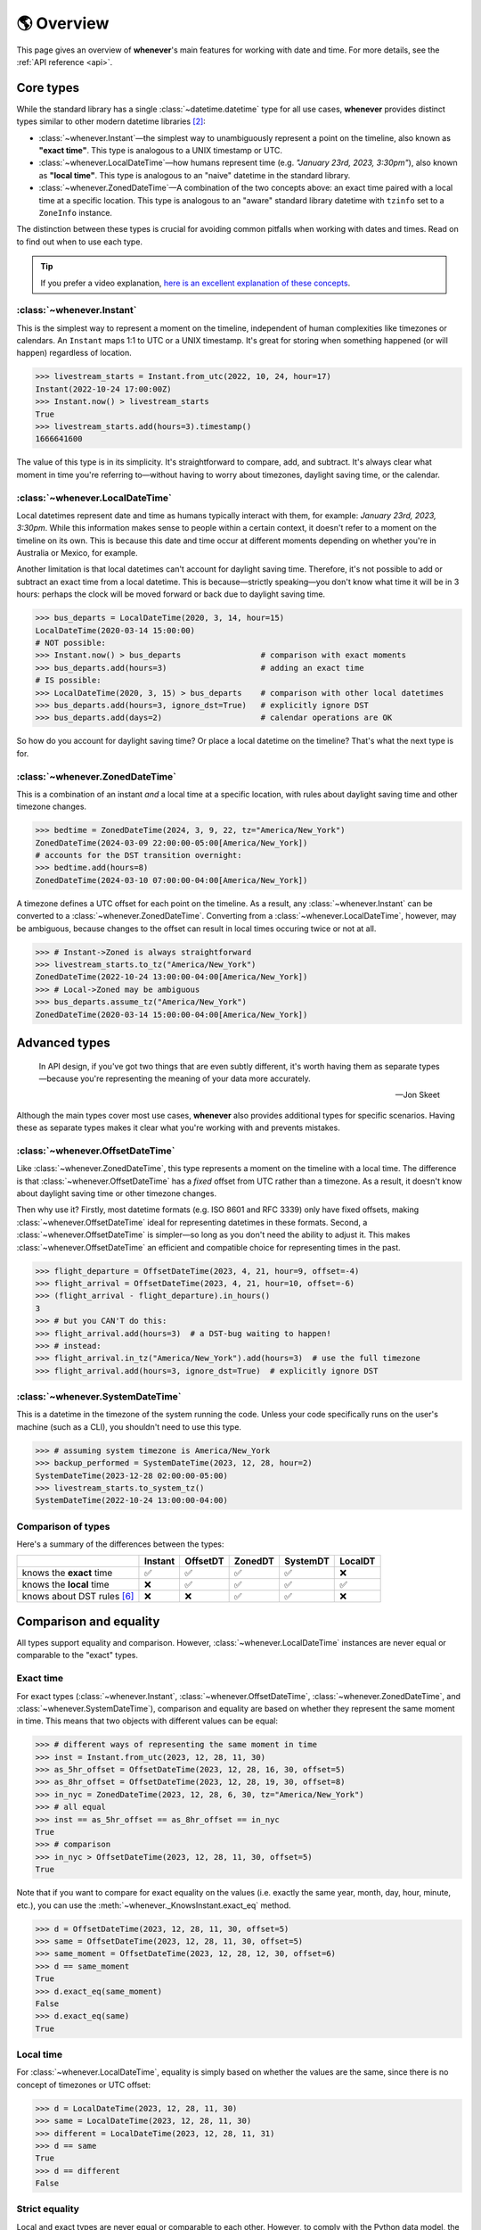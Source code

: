 .. _overview:

🌎 Overview
============

This page gives an overview of **whenever**'s main features for working
with date and time.
For more details, see the :ref:`API reference <api>`.

Core types
----------

While the standard library has a single :class:`~datetime.datetime` type
for all use cases,
**whenever** provides distinct types similar to other modern datetime libraries [2]_:

- :class:`~whenever.Instant`—the simplest way to unambiguously represent a point on the timeline,
  also known as **"exact time"**.
  This type is analogous to a UNIX timestamp or UTC.
- :class:`~whenever.LocalDateTime`—how humans represent time (e.g. *"January 23rd, 2023, 3:30pm"*),
  also known as **"local time"**.
  This type is analogous to an "naive" datetime in the standard library.
- :class:`~whenever.ZonedDateTime`—A combination of the two concepts above:
  an exact time paired with a local time at a specific location.
  This type is analogous to an "aware" standard library datetime with ``tzinfo`` set to a ``ZoneInfo`` instance.

The distinction between these types is crucial for avoiding common pitfalls
when working with dates and times.
Read on to find out when to use each type.

.. tip::

   If you prefer a video explanation, `here is an excellent explanation of these concepts <https://www.youtube.com/watch?v=saeKBuPewcU>`_.

:class:`~whenever.Instant`
~~~~~~~~~~~~~~~~~~~~~~~~~~

This is the simplest way to represent a moment on the timeline,
independent of human complexities like timezones or calendars.
An ``Instant`` maps 1:1 to UTC or a UNIX timestamp.
It's great for storing when something happened (or will happen)
regardless of location.

>>> livestream_starts = Instant.from_utc(2022, 10, 24, hour=17)
Instant(2022-10-24 17:00:00Z)
>>> Instant.now() > livestream_starts
True
>>> livestream_starts.add(hours=3).timestamp()
1666641600

The value of this type is in its simplicity. It's straightforward to compare,
add, and subtract. It's always clear what moment in time
you're referring to—without having to worry about timezones,
daylight saving time, or the calendar.

.. seealso::

   :ref:`Why does Instant exist? <faq-why-instant>`

:class:`~whenever.LocalDateTime`
~~~~~~~~~~~~~~~~~~~~~~~~~~~~~~~~

Local datetimes represent date and time as humans typically interact with them,
for example: *January 23rd, 2023, 3:30pm*.
While this information makes sense to people within a certain context,
it doesn't refer to a moment on the timeline on its own.
This is because this date and time occur at different moments
depending on whether you're in Australia or Mexico, for example.

Another limitation is that local datetimes can't account for daylight saving time.
Therefore, it's not possible to add or subtract an exact time from a local datetime.
This is because—strictly speaking—you don't know what time it will be in 3 hours:
perhaps the clock will be moved forward or back due to daylight saving time.

>>> bus_departs = LocalDateTime(2020, 3, 14, hour=15)
LocalDateTime(2020-03-14 15:00:00)
# NOT possible:
>>> Instant.now() > bus_departs                 # comparison with exact moments
>>> bus_departs.add(hours=3)                    # adding an exact time
# IS possible:
>>> LocalDateTime(2020, 3, 15) > bus_departs    # comparison with other local datetimes
>>> bus_departs.add(hours=3, ignore_dst=True)   # explicitly ignore DST
>>> bus_departs.add(days=2)                     # calendar operations are OK

So how do you account for daylight saving time? Or place a local datetime on the timeline?
That's what the next type is for.

:class:`~whenever.ZonedDateTime`
~~~~~~~~~~~~~~~~~~~~~~~~~~~~~~~~

This is a combination of an instant *and* a local time at a specific location,
with rules about daylight saving time and other timezone changes.

>>> bedtime = ZonedDateTime(2024, 3, 9, 22, tz="America/New_York")
ZonedDateTime(2024-03-09 22:00:00-05:00[America/New_York])
# accounts for the DST transition overnight:
>>> bedtime.add(hours=8)
ZonedDateTime(2024-03-10 07:00:00-04:00[America/New_York])

A timezone defines a UTC offset for each point on the timeline.
As a result, any :class:`~whenever.Instant` can
be converted to a :class:`~whenever.ZonedDateTime`.
Converting from a :class:`~whenever.LocalDateTime`, however,
may be ambiguous,
because changes to the offset can result in local times
occuring twice or not at all.

>>> # Instant->Zoned is always straightforward
>>> livestream_starts.to_tz("America/New_York")
ZonedDateTime(2022-10-24 13:00:00-04:00[America/New_York])
>>> # Local->Zoned may be ambiguous
>>> bus_departs.assume_tz("America/New_York")
ZonedDateTime(2020-03-14 15:00:00-04:00[America/New_York])

.. seealso::

    Read about ambiguity in more detail :ref:`here <ambiguity>`.


Advanced types
--------------

.. epigraph::

   In API design, if you've got two things that are even subtly different,
   it's worth having them as separate types—because you're representing the
   meaning of your data more accurately.

   -- Jon Skeet

Although the main types cover most use cases, **whenever** also provides
additional types for specific scenarios. Having these as separate types
makes it clear what you're working with and prevents mistakes.

:class:`~whenever.OffsetDateTime`
~~~~~~~~~~~~~~~~~~~~~~~~~~~~~~~~~

Like :class:`~whenever.ZonedDateTime`, this type represents a moment on the timeline
with a local time. The difference is that :class:`~whenever.OffsetDateTime`
has a *fixed* offset from UTC rather than a timezone.
As a result, it doesn't know about daylight saving time or other timezone changes.

Then why use it? Firstly, most datetime formats (e.g. ISO 8601 and RFC 3339) only have fixed offsets,
making :class:`~whenever.OffsetDateTime` ideal for representing datetimes in these formats.
Second, a :class:`~whenever.OffsetDateTime` is simpler—so long as you
don't need the ability to adjust it. This makes :class:`~whenever.OffsetDateTime`
an efficient and compatible choice for representing times in the past.

>>> flight_departure = OffsetDateTime(2023, 4, 21, hour=9, offset=-4)
>>> flight_arrival = OffsetDateTime(2023, 4, 21, hour=10, offset=-6)
>>> (flight_arrival - flight_departure).in_hours()
3
>>> # but you CAN'T do this:
>>> flight_arrival.add(hours=3)  # a DST-bug waiting to happen!
>>> # instead:
>>> flight_arrival.in_tz("America/New_York").add(hours=3)  # use the full timezone
>>> flight_arrival.add(hours=3, ignore_dst=True)  # explicitly ignore DST


.. seealso::

   - :ref:`Performing DST-safe arithmetic <arithmetic-dst>`

:class:`~whenever.SystemDateTime`
~~~~~~~~~~~~~~~~~~~~~~~~~~~~~~~~~

This is a datetime in the timezone of the system running the code.
Unless your code specifically runs on the user's
machine (such as a CLI), you shouldn't need to use this type.

>>> # assuming system timezone is America/New_York
>>> backup_performed = SystemDateTime(2023, 12, 28, hour=2)
SystemDateTime(2023-12-28 02:00:00-05:00)
>>> livestream_starts.to_system_tz()
SystemDateTime(2022-10-24 13:00:00-04:00)

.. seealso::

   - :ref:`Why does SystemDateTime exist? <faq-why-system-tz>`
   - :ref:`Working with the system timezone <systemtime>`

.. _summary:

Comparison of types
~~~~~~~~~~~~~~~~~~~

Here's a summary of the differences between the types:

+------------------------------+---------+---------+-------+---------+---------+
|                              | Instant | OffsetDT|ZonedDT| SystemDT|LocalDT  |
+==============================+=========+=========+=======+=========+=========+
| knows the **exact** time     |   ✅    | ✅      | ✅    |  ✅     |  ❌     |
+------------------------------+---------+---------+-------+---------+---------+
| knows the **local** time     |  ❌     |  ✅     |  ✅   |  ✅     |  ✅     |
+------------------------------+---------+---------+-------+---------+---------+
| knows about DST rules [6]_   |  ❌     |  ❌     |  ✅   |  ✅     |  ❌     |
+------------------------------+---------+---------+-------+---------+---------+


Comparison and equality
-----------------------

All types support equality and comparison.
However, :class:`~whenever.LocalDateTime` instances are
never equal or comparable to the "exact" types.

Exact time
~~~~~~~~~~

For exact types (:class:`~whenever.Instant`, :class:`~whenever.OffsetDateTime`,
:class:`~whenever.ZonedDateTime`, and :class:`~whenever.SystemDateTime`),
comparison and equality are based on whether they represent the same moment in
time. This means that two objects with different values can be equal:

>>> # different ways of representing the same moment in time
>>> inst = Instant.from_utc(2023, 12, 28, 11, 30)
>>> as_5hr_offset = OffsetDateTime(2023, 12, 28, 16, 30, offset=5)
>>> as_8hr_offset = OffsetDateTime(2023, 12, 28, 19, 30, offset=8)
>>> in_nyc = ZonedDateTime(2023, 12, 28, 6, 30, tz="America/New_York")
>>> # all equal
>>> inst == as_5hr_offset == as_8hr_offset == in_nyc
True
>>> # comparison
>>> in_nyc > OffsetDateTime(2023, 12, 28, 11, 30, offset=5)
True

Note that if you want to compare for exact equality on the values
(i.e. exactly the same year, month, day, hour, minute, etc.), you can use
the :meth:`~whenever._KnowsInstant.exact_eq` method.

>>> d = OffsetDateTime(2023, 12, 28, 11, 30, offset=5)
>>> same = OffsetDateTime(2023, 12, 28, 11, 30, offset=5)
>>> same_moment = OffsetDateTime(2023, 12, 28, 12, 30, offset=6)
>>> d == same_moment
True
>>> d.exact_eq(same_moment)
False
>>> d.exact_eq(same)
True

Local time
~~~~~~~~~~

For :class:`~whenever.LocalDateTime`, equality is simply based on
whether the values are the same, since there is no concept of timezones or UTC offset:

>>> d = LocalDateTime(2023, 12, 28, 11, 30)
>>> same = LocalDateTime(2023, 12, 28, 11, 30)
>>> different = LocalDateTime(2023, 12, 28, 11, 31)
>>> d == same
True
>>> d == different
False

.. seealso::

   See the documentation of :meth:`__eq__ (exact) <whenever._KnowsInstant.__eq__>`
   and :meth:`LocalDateTime.__eq__ <whenever.LocalDateTime.__eq__>` for more details.


Strict equality
~~~~~~~~~~~~~~~

Local and exact types are never equal or comparable to each other.
However, to comply with the Python data model, the equality operator
won't prevent you from using ``==`` to compare them.
To prevent these mix-ups, use mypy's ``--strict-equality``
`flag <https://mypy.readthedocs.io/en/stable/command_line.html#cmdoption-mypy-strict-equality>`_.

>>> # These are never equal, but Python won't stop you from comparing them.
>>> # Mypy will catch this mix-up if you use enable --strict-equality flag.
>>> Instant.from_utc(2023, 12, 28) == LocalDateTime(2023, 12, 28)
False

.. admonition:: Why not raise a TypeError?

    It may *seem* like the equality operator should raise a :exc:`TypeError`
    in these cases, but this would result in
    `surprising behavior <https://stackoverflow.com/a/33417512>`_
    when using values as dictionary keys.

Unfortunately, mypy's ``--strict-equality`` is *very* strict,
forcing you to match exact types exactly.

.. code-block:: python

    x = Instant.from_utc(2023, 12, 28, 10)

    # mypy: ✅
    x == Instant.from_utc(2023, 12, 28, 10)

    # mypy: ❌ (too strict, this should be allowed)
    x == OffsetDateTime(2023, 12, 28, 11, offset=1)

To work around this, you can either convert explicitly:

.. code-block:: python

    x == OffsetDateTime(2023, 12, 28, 11, offset=1).instant()

Or annotate with a union:

.. code-block:: python

    x: OffsetDateTime | Instant == OffsetDateTime(2023, 12, 28, 11, offset=1)


Conversion
----------

Between exact types
~~~~~~~~~~~~~~~~~~~

You can convert between exact types with the :meth:`~whenever._KnowsInstantAndLocal.instant`,
:meth:`~whenever._KnowsInstant.to_fixed_offset`, :meth:`~whenever._KnowsInstant.to_tz`,
and :meth:`~whenever._KnowsInstant.to_system_tz` methods. These methods return a new
instance of the appropriate type, representing the same moment in time.
This means the results will always compare equal to the original datetime.

>>> d = ZonedDateTime(2023, 12, 28, 11, 30, tz="Europe/Amsterdam")
>>> d.instant()  # The underlying moment in time
Instant(2023-12-28 10:30:00Z)
>>> d.to_fixed_offset(5)  # same moment with a +5:00 offset
OffsetDateTime(2023-12-28 15:30:00+05:00)
>>> d.to_tz("America/New_York")  # same moment in New York
ZonedDateTime(2023-12-28 05:30:00-05:00[America/New_York])
>>> d.to_system_tz()  # same moment in the system timezone (e.g. Europe/Paris)
SystemDateTime(2023-12-28 11:30:00+01:00)
>>> d.to_fixed_offset(4) == d
True  # always the same moment in time

To and from local time
~~~~~~~~~~~~~~~~~~~~~~

Conversion to local date and time is easy: calling
:meth:`~whenever._KnowsInstantAndLocal.local` simply
retrieves the local date and time part of the datetime.

>>> d = ZonedDateTime(2023, 12, 28, 11, 30, tz="Europe/Amsterdam")
>>> n = d.local()
LocalDateTime(2023-12-28 11:30:00)

You can convert from local datetimes with the :meth:`~whenever.LocalDateTime.assume_utc`,
:meth:`~whenever.LocalDateTime.assume_fixed_offset`, and
:meth:`~whenever.LocalDateTime.assume_tz`, and
:meth:`~whenever.LocalDateTime.assume_system_tz` methods.

>>> n = LocalDateTime(2023, 12, 28, 11, 30)
>>> n.assume_utc()
Instant(2023-12-28 11:30:00Z)
>>> n.assume_tz("Europe/Amsterdam")
ZonedDateTime(2023-12-28 11:30:00+01:00[Europe/Amsterdam])

.. note::

   The seemingly inconsistent naming of the ``to_*`` and ``assume_*`` methods is intentional. The ``assume_*`` methods
   emphasize that the conversion is not self-evident, but based on assumptions
   of the developer.

.. _ambiguity:

Ambiguity in timezones
----------------------

.. note::

   The API for handling ambiguity is inspired by that of
   `Temporal <https://tc39.es/proposal-temporal/docs/ambiguity.html>`_,
   the redesigned date and time API for JavaScript.

In timezones, local clocks are often moved backwards and forwards
due to Daylight Saving Time (DST) or political decisions.
This makes it complicated to map a local datetime to a point on the timeline.
Two common situations arise:

- When the clock moves backwards, there is a period of time that repeats.
  For example, Sunday October 29th 2023 2:30am occurred twice in Paris.
  When you specify this time, you need to specify whether you want the earlier
  or later occurrence.
- When the clock moves forwards, a period of time is skipped.
  For example, Sunday March 26th 2023 2:30am didn't happen in Paris.
  When you specify this time, you need to specify how you want to handle this non-existent time.
  Common approaches are to extrapolate the time forward or backwards
  to 1:30am or 3:30am.

  .. note::

     You may wonder why skipped time is "extrapolated" like this,
     and not truncated. Why turn 2:30am into 3:30am and not cut
     it off at 1:59am when the gap occurs?

     The reason for the "extrapolation" approach is:

     * It fits the most likely reason the time is skipped: we forgot to adjust the clock, or adjusted it too early
     * This is how other datetime libraries do it (e.g. Javascript (Temporal), C# (Nodatime), Java, Python itself)
     * It corresponds with the iCalendar (RFC5545) standard of handling gaps

     The figure in the Python docs `here <https://peps.python.org/pep-0495/#mind-the-gap>`_ also shows how this "extrapolation" makes sense graphically.

**Whenever** allows you to customize how to handle these situations
using the ``disambiguate`` argument:

+------------------+-------------------------------------------------+
| ``disambiguate`` | Behavior in case of ambiguity                   |
+==================+=================================================+
| ``"raise"``      | Raise :exc:`~whenever.RepeatedTime`             |
|                  | or :exc:`~whenever.SkippedTime` exception.      |
+------------------+-------------------------------------------------+
| ``"earlier"``    | Choose the earlier of the two options           |
+------------------+-------------------------------------------------+
| ``"later"``      | Choose the later of the two options             |
+------------------+-------------------------------------------------+
| ``"compatible"`` | Choose "earlier" for backward transitions and   |
| (default)        | "later" for forward transitions. This matches   |
|                  | the behavior of other established libraries,    |
|                  | and the industry standard RFC 5545.             |
|                  | It corresponds to setting ``fold=0`` in the     |
|                  | standard library.                               |
+------------------+-------------------------------------------------+

.. code-block:: python

    >>> paris = "Europe/Paris"

    >>> # Not ambiguous: everything is fine
    >>> ZonedDateTime(2023, 1, 1, tz=paris)
    ZonedDateTime(2023-01-01 00:00:00+01:00[Europe/Paris])

    >>> # 1:30am occurs twice. Use 'raise' to reject ambiguous times.
    >>> ZonedDateTime(2023, 10, 29, 2, 30, tz=paris, disambiguate="raise")
    Traceback (most recent call last):
      ...
    whenever.RepeatedTime: 2023-10-29 02:30:00 is repeated in timezone Europe/Paris

    >>> # Explicitly choose the earlier option
    >>> ZonedDateTime(2023, 10, 29, 2, 30, tz=paris, disambiguate="earlier")
    ZoneDateTime(2023-10-29 02:30:00+01:00[Europe/Paris])

    >>> # 2:30am doesn't exist on this date (clocks moved forward)
    >>> ZonedDateTime(2023, 3, 26, 2, 30, tz=paris, disambiguate="raise")
    Traceback (most recent call last):
      ...
    whenever.SkippedTime: 2023-03-26 02:30:00 is skipped in timezone Europe/Paris

    >>> # Default behavior is compatible with other libraries and standards
    >>> ZonedDateTime(2023, 3, 26, 2, 30, tz=paris)
    ZonedDateTime(2023-03-26 03:30:00+02:00[Europe/Paris])

.. _arithmetic:

Arithmetic
----------

Datetimes support various arithmetic operations.

Difference
~~~~~~~~~~

You can get the duration between two datetimes or instants with the ``-`` operator or
the :meth:`~whenever._KnowsInstant.difference` method.
Exact and local types cannot be mixed, although exact types can be mixed with each other:

>>> # difference between moments in time
>>> Instant.from_utc(2023, 12, 28, 11, 30) - ZonedDateTime(2023, 12, 28, tz="Europe/Amsterdam")
TimeDelta(12:30:00)
>>> # difference between local datetimes
>>> LocalDateTime(2023, 12, 28, 11).difference(
...     LocalDateTime(2023, 12, 27, 11),
...     ignore_dst=True
... )
TimeDelta(24:00:00)

.. _add-subtract-time:

Units of time
~~~~~~~~~~~~~

You can add or subtract various units of time from a datetime instance.

>>> d = ZonedDateTime(2023, 12, 28, 11, 30, tz="Europe/Amsterdam")
>>> d.add(hours=5, minutes=30)
ZonedDateTime(2023-12-28 17:00:00+01:00[Europe/Amsterdam])

The behavior arithmetic behavior is different for three categories of units:

1. Adding **years and months** may result in truncation of the date.
   For example, adding a month to August 31st results in September 31st,
   which isn't valid. In such cases, the date is truncated to the last day of the month.

   .. code-block:: python

      >>> d = LocalDateTime(2023, 8, 31, hour=12)
      >>> d.add(months=1)
      LocalDateTime(2023-09-30 12:00:00)

   .. note::

      In case of dealing with :class:`~whenever.ZonedDateTime` or :class:`~whenever.SystemDateTime`,
      there is a rare case where the resulting date might put the datetime in the middle of a DST transition.
      For this reason, adding years or months to these types accepts the
      ``disambiguate`` argument. By default, it tries to keep the same UTC offset,
      and if that's not possible, it chooses the ``"compatible"`` option.

      .. code-block:: python

         >>> d = ZonedDateTime(2023, 9, 29, 2, 15, tz="Europe/Amsterdam")
         >>> d.add(months=1, disambiguate="raise")
         Traceback (most recent call last):
           ...
         whenever.RepeatedTime: 2023-10-29 02:15:00 is repeated in timezone 'Europe/Amsterdam'

2. Adding **days** only affects the calendar date.
   Adding a day to a datetime will not affect the local time of day.
   This is usually same as adding 24 hours, *except* during DST transitions!

   This behavior may seem strange at first, but it's the most intuitive
   when you consider that you'd expect postponing a meeting "to tomorrow"
   should still keep the same time of day, regardless of DST changes.
   For this reason, this is the behavior of the industry standard RFC 5545
   and other modern datetime libraries.

   .. code-block:: python

      >>> # on the eve of a DST transition
      >>> d = ZonedDateTime(2023, 3, 25, hour=12, tz="Europe/Amsterdam")
      >>> d.add(days=1)  # a day later, still 12 o'clock
      ZonedDateTime(2023-03-26 12:00:00+02:00[Europe/Amsterdam])
      >>> d.add(hours=24)  # 24 hours later (we skipped an hour overnight!)
      ZonedDateTime(2023-03-26 13:00:00+02:00[Europe/Amsterdam])

   .. note::

      As with months and years, adding days to a :class:`~whenever.ZonedDateTime`
      or :class:`~whenever.SystemDateTime` accepts the ``disambiguate`` argument,
      since the resulting date might put the datetime in a DST transition.

3. Adding **precise time units** (hours, minutes, seconds) never results
   in ambiguity. If an hour is skipped or repeated due to a DST transition,
   precise time units will account for this.

   .. code-block:: python

      >>> d = ZonedDateTime(2023, 3, 25, hour=12, tz="Europe/Amsterdam")
      >>> d.add(hours=24)  # we skipped an hour overnight!
      ZonedDateTime(2023-03-26 13:00:00+02:00[Europe/Amsterdam])

.. seealso::

   Have a look at the documentation on :ref:`deltas <durations>` for more details
   on arithmetic operations, as well as more advanced features.

.. _arithmetic-dst:

DST-safe arithmetic
~~~~~~~~~~~~~~~~~~~

Date and time arithmetic can be tricky due to daylight saving time (DST)
and other timezone changes.
The API of the different classes is designed to avoid implicitly ignoring these.
The type annotations and descriptive error messages should guide you
to the correct usage.

- :class:`~whenever.Instant` has no calendar, so it doesn't support
  adding calendar units. Precise time units can be added without any complications.
- :class:`~whenever.OffsetDateTime` has a fixed offset, so it *cannot*
  account for DST and other timezone changes.
  For example, the result of adding 24 hours to ``2024-03-09 13:00:00-07:00``
  is different whether the offset corresponds to Denver or Phoenix.
  To perform DST-safe arithmetic, you should convert to a :class:`~whenever.ZonedDateTime` first.
  Or, if you don't know the timezone and accept potentially incorrect results
  during DST transitions, pass ``ignore_dst=True``.

  >>> d = OffsetDateTime(2024, 3, 9, 13, offset=-7)
  >>> d.add(hours=24)
  Traceback (most recent call last):
    ...
  ImplicitlyIgnoringDST: Adjusting a fixed offset datetime implicitly ignores DST [...]
  >>> d.to_tz("America/Denver").add(hours=24)
  ZonedDateTime(2024-03-10 14:00:00-06:00[America/Denver])
  >>> d.add(hours=24, ignore_dst=True)  # NOT recommended
  OffsetDateTime(2024-03-10 13:00:00-07:00)

  .. attention::

     Even when working in a timezone without DST, you should still use
     :class:`~whenever.ZonedDateTime`. This is because political decisions
     in the future can also change the offset!

- :class:`~whenever.ZonedDateTime` and :class:`~whenever.SystemDateTime`
  account for DST and other timezone changes, thus adding
  precise time units is always correct.
  Adding calendar units is also possible, but may result in ambiguity in rare cases,
  if the resulting datetime is in the middle of a DST transition:

  >>> d = ZonedDateTime(2024, 10, 3, 1, 15, tz="America/Denver")
  ZonedDateTime(2024-10-03 01:15:00-06:00[America/Denver])
  >>> d.add(months=1)
  ZonedDateTime(2024-11-03 01:15:00-06:00[America/Denver])
  >>> d.add(months=1, disambiguate="raise")
  Traceback (most recent call last):
    ...
  whenever.RepeatedTime: 2024-11-03 01:15:00 is repeated in timezone 'America/Denver'

- :class:`~whenever.LocalDateTime` doesn't have a timezone,
  so it can't account for DST or other clock changes.
  Calendar units can be added without any complications,
  but, adding precise time units is only possible with explicit ``ignore_dst=True``,
  because it doesn't know about DST or other timezone changes:

  >>> d = LocalDateTime(2023, 10, 29, 1, 30)
  >>> d.add(hours=2)  # There could be a DST transition for all we know!
  Traceback (most recent call last):
    ...
  whenever.ImplicitlyIgnoringDST: Adjusting a local datetime by time units
  ignores DST and other timezone changes. [...]
  >>> d.assume_tz("Europe/Amsterdam").add(hours=2)
  ZonedDateTime(2023-10-29 02:30:00+01:00[Europe/Amsterdam])
  >>> d.add(hours=2, ignore_dst=True)  # NOT recommended
  LocalDateTime(2024-10-03 03:30:00)

.. attention::

    Even when dealing with a timezone without DST, you should still use
    :class:`~whenever.ZonedDateTime` for precise time arithmetic.
    This is because political decisions in the future can also change the offset!

Here is a summary of the arithmetic features for each type:

+-----------------------+---------+---------+---------+----------+---------+
|                       | Instant | OffsetDT|ZonedDT  |SystemDT  |LocalDT  |
+=======================+=========+=========+=========+==========+=========+
| Difference            | ✅      |  ✅     |   ✅    | ✅       |⚠️  [3]_ |
+-----------------------+---------+---------+---------+----------+---------+
| add/subtract years,   | ❌      |⚠️  [3]_ |✅  [4]_ | ✅  [4]_ |    ✅   |
| months, days          |         |         |         |          |         |
+-----------------------+---------+---------+---------+----------+---------+
| add/subtract hours,   | ✅      |⚠️  [3]_ |  ✅     |    ✅    |⚠️  [3]_ |
| minutes, seconds, ... |         |         |         |          |         |
+-----------------------+---------+---------+---------+----------+---------+

.. [3] Only possible by passing ``ignore_dst=True`` to the method.
.. [4] The result by be ambiguous in rare cases. Accepts the ``disambiguate`` argument.


.. admonition:: Why even have ``ignore_dst``? Isn't it dangerous?

   While DST-safe arithmetic is certainly the way to go, there are cases where
   it's simply not possible due to lack of information.
   Because there's no way to to stop users from working around
   restrictions to get the result they want, **whenever** provides the
   ``ignore_dst`` option to at least make it explicit when this is happening.

Rounding
~~~~~~~~

It's often useful to truncate or round a datetime to a specific unit.
For example, you might want to round a datetime to the nearest hour,
or truncate it into 15-minute intervals.

The :class:`~whenever._KnowsLocal.round` method allows you to do this:

.. code-block:: python

    >>> d = LocalDateTime(2023, 12, 28, 11, 32, 8)
    LocalDateTime(2023-12-28 11:32:08)
    >>> d.round("hour")
    LocalDateTime(2023-12-28 12:00:00)
    >>> d.round("minute", increment=15, mode="ceil")
    LocalDateTime(2023-12-28 11:45:00)

See the method documentation for more details on the available options.

Formatting and parsing
----------------------

**Whenever** supports formatting and parsing standardized formats

.. _iso8601:

ISO 8601
~~~~~~~~

The `ISO 8601 <https://en.wikipedia.org/wiki/ISO_8601>`_ standard
is probably the format you're most familiar with.
What you may not know is that it's a very complex standard with many options.
Like most libraries, **whenever** supports a only subset of the standard
which is the most commonly used.

Here are the ISO formats for each type:

+-----------------------------------------+------------------------------------------------+
| Type                                    | Canonical string format                        |
+=========================================+================================================+
| :class:`~whenever.Instant`              | ``YYYY-MM-DDTHH:MM:SSZ``                       |
+-----------------------------------------+------------------------------------------------+
| :class:`~whenever.LocalDateTime`        | ``YYYY-MM-DDTHH:MM:SS``                        |
+-----------------------------------------+------------------------------------------------+
| :class:`~whenever.ZonedDateTime`        | ``YYYY-MM-DDTHH:MM:SS±HH:MM[IANA TZ ID]`` [1]_ |
+-----------------------------------------+------------------------------------------------+
| :class:`~whenever.OffsetDateTime`       | ``YYYY-MM-DDTHH:MM:SS±HH:MM``                  |
+-----------------------------------------+------------------------------------------------+
| :class:`~whenever.SystemDateTime`       | ``YYYY-MM-DDTHH:MM:SS±HH:MM``                  |
+-----------------------------------------+------------------------------------------------+

Where:

- Seconds may be fractional
- Offsets may have second precision
- The offset may be replaced with a ``"Z"`` to indicate UTC

Use the methods :meth:`~whenever._BasicConversions.format_common_iso` and
:meth:`~whenever._BasicConversions.parse_common_iso` to format and parse
to this format, respectively:

>>> d = OffsetDateTime(2023, 12, 28, 11, 30, offset=+5)
>>> d.format_common_iso()
'2023-12-28T11:30:00+05:00'
>>> OffsetDateTime.parse_common_iso('2021-07-13T09:45:00-09:00')
OffsetDateTime(2021-07-13 09:45:00-09:00)

.. note::

   The ISO formats in **whenever** are designed so you can format and parse
   them without losing information.
   This makes it ideal for JSON serialization and other data interchange formats.

.. admonition:: Why not support the full ISO 8601 spec?

   The full ISO 8601 standard is not supported for several reasons:

   - It allows for a lot of rarely-used flexibility:
     e.g. fractional hours, omitting separators, week-based years, etc.
   - There are different versions of the standard with different rules
   - The full specification is not freely available

   This isn't a problem in practice since people referring to "ISO 8601"
   often mean the most common subset, which is what **whenever** supports.
   It's rare for libraries to support the full standard.
   The method name ``parse_common_iso`` makes this assumption explicit.

   If you do need to parse the full spectrum of ISO 8601, you can use
   a specialized library such as `dateutil.parser <https://dateutil.readthedocs.io/en/stable/parser.html>`_.
   If possible, it's recommend to use the :ref:`RFC 3339 <rfc3339>` format instead.

.. _rfc3339:

RFC 3339
~~~~~~~~

`RFC 3339 <https://tools.ietf.org/html/rfc3339>`_ is a subset of ISO 8601
with a few deviations. The format is:

.. code-block:: text

   YYYY-MM-DDTHH:MM:SS±HH:MM

For example: ``2023-12-28T11:30:00+05:00``

Where:

- Seconds may be fractional
- The offset may be replaced with a ``"Z"`` to indicate UTC
- ``T`` may be replaced with a space or ``_`` (unlike ISO 8601)
- ``T`` and ``Z`` may be lowercase (unlike ISO 8601)
- The offset is limited to whole minutes (unlike ISO 8601)

Use the methods :meth:`~whenever.OffsetDateTime.format_rfc3339` and
:meth:`~whenever.OffsetDateTime.parse_rfc3339` to format and parse
to this format, respectively:

>>> d = OffsetDateTime(2023, 12, 28, 11, 30, offset=+5)
>>> d.format_rfc3339()
'2023-12-28 11:30:00+05:00'
>>> OffsetDateTime.parse_rfc3339('2021-07-13_09:45:00Z')
OffsetDateTime(2021-07-13 09:45:00Z)

The RFC3339 formatter uses a space separator by default.
If you prefer the ``T`` separator, use ``format_common_iso()`` instead.

RFC 2822
~~~~~~~~

`RFC 2822 <https://datatracker.ietf.org/doc/html/rfc2822.html#section-3.3>`_ is another common format
for representing datetimes. It's used in email headers and HTTP headers.
The format is:

.. code-block:: text

   Weekday, DD Mon YYYY HH:MM:SS ±HHMM

For example: ``Tue, 13 Jul 2021 09:45:00 -0900``

Use the methods :meth:`~whenever.OffsetDateTime.format_rfc2822` and
:meth:`~whenever.OffsetDateTime.parse_rfc2822` to format and parse
to this format, respectively:

>>> d = OffsetDateTime(2023, 12, 28, 11, 30, offset=+5)
>>> d.format_rfc2822()
'Thu, 28 Dec 2023 11:30:00 +0500'
>>> OffsetDateTime.parse_rfc2822('Tue, 13 Jul 2021 09:45:00 -0900')
OffsetDateTime(2021-07-13 09:45:00-09:00)

Custom formats
~~~~~~~~~~~~~~

For now, basic customized parsing functionality is implemented in the ``strptime()`` methods
of :class:`~whenever.OffsetDateTime` and :class:`~whenever.LocalDateTime`.
As the name suggests, these methods are thin wrappers around the standard library
:meth:`~datetime.datetime.strptime` function.
The same `formatting rules <https://docs.python.org/3/library/datetime.html#format-codes>`_ apply.

>>> OffsetDateTime.strptime("2023-01-01+05:00", "%Y-%m-%d%z")
OffsetDateTime(2023-01-01 00:00:00+05:00)
>>> LocalDateTime.strptime("2023-01-01 15:00", "%Y-%m-%d %H:%M")
LocalDateTime(2023-01-01 15:00:00)

:class:`~whenever.ZonedDateTime` and :class:`~whenever.SystemDateTime` do not (yet)
implement ``strptime()`` methods, because they require disambiguation.
If you'd like to parse into these types,
use :meth:`LocalDateTime.strptime() <whenever.LocalDateTime.strptime>`
to parse them, and then use the :meth:`~whenever.LocalDateTime.assume_utc`,
:meth:`~whenever.LocalDateTime.assume_fixed_offset`,
:meth:`~whenever.LocalDateTime.assume_tz`,
or :meth:`~whenever.LocalDateTime.assume_system_tz`
methods to convert them.
This makes it explicit what information is being assumed.

>>> d = LocalDateTime.strptime("2023-10-29 02:30:00", "%Y-%m-%d %H:%M:%S")
>>> d.assume_tz("Europe/Amsterdam")
ZonedDateTime(2023-10-29 02:30:00+02:00[Europe/Amsterdam])

.. admonition:: Future plans

   Python's builtin ``strptime`` has its limitations, so a more full-featured
   parsing API may be added in the future.

To and from the standard library
--------------------------------

Each **whenever** datetime class can be converted to a standard
library :class:`~datetime.datetime`
with the :meth:`~whenever._BasicConversions.py_datetime` method.
Conversely, you can create instances from a standard library datetime with the
:meth:`~whenever._BasicConversions.from_py_datetime` classmethod.

>>> from datetime import datetime, UTC
>>> Instant.from_py_datetime(datetime(2023, 1, 1, tzinfo=UTC))
Instant(2023-01-01 00:00:00Z)
>>> ZonedDateTime(2023, 1, 1, tz="Europe/Amsterdam").py_datetime()
datetime(2023, 1, 1, 0, 0, tzinfo=ZoneInfo('Europe/Amsterdam'))

.. note::

   ``from_py_datetime`` also works for subclasses, so you can also ingest types
   from ``pendulum`` and ``arrow`` libraries.


Date and time components
------------------------

Aside from the datetimes themselves, **whenever** also provides
:class:`~whenever.Date` for calendar dates and :class:`~whenever.Time` for
representing times of day.

>>> from whenever import Date, Time
>>> Date(2023, 1, 1)
Date(2023-01-01)
>>> Time(12, 30)
Time(12:30:00)

These types can be converted to datetimes and vice versa:

>>> Date(2023, 1, 1).at(Time(12, 30))
LocalDateTime(2023-01-01 12:30:00)
>>> ZonedDateTime.now("Asia/Tokyo").date()
Date(2023-07-13)

Dates support arithmetic with months and years,
with similar semantics to modern datetime libraries:

>>> d = Date(2023, 1, 31)
>>> d.add(months=1)
Date(2023-02-28)
>>> d - Date(2022, 10, 15)
DateDelta(P3M16D)

There's also :class:`~whenever.YearMonth` and :class:`~whenever.MonthDay` for representing
year-month and month-day combinations, respectively.
These are useful for representing recurring events or birthdays.

See the :ref:`API reference <date-and-time-api>` for more details.

Testing
-------

Patching the current time
~~~~~~~~~~~~~~~~~~~~~~~~~

Sometimes you need to 'fake' the output of ``.now()`` functions, typically for testing.
**Whenever** supports various ways to do this, depending on your needs:

1. With :class:`whenever.patch_current_time`. This patcher
   only affects **whenever**, not the standard library or other libraries.
   See its documentation for more details.
2. With the `time-machine <https://github.com/adamchainz/time-machine>`_ package.
   Using ``time-machine`` *does* affect the standard library and other libraries,
   which can lead to unintended side effects.
   Note that ``time-machine`` doesn't support PyPy.

.. note::

   It's also possible to use the
   `freezegun <https://github.com/spulec/freezegun>`_ library,
   but it will *only work on the Pure-Python version* of **whenever**.

.. tip::

   Instead of relying on patching, consider using dependency injection
   instead. This is less error-prone and more explicit.

   You can do this by adding ``now`` argument to your function,
   like this:

   .. code-block:: python

      def greet(name, now=Instant.now):
          current_time = now()
          # more code here...

      # in normal use, you don't notice the difference:
      greet('bob')

      # to test it, pass a custom function:
      greet('alice', now=lambda: Instant.from_utc(2023, 1, 1))


Patching the system timezone
~~~~~~~~~~~~~~~~~~~~~~~~~~~~

For changing the system timezone in tests,
use the :func:`~time.tzset` function from the standard library.
Since **whenever** uses the standard library to operate with the system timezone,
``tzset`` will behave as expected from the documentation.
Do note that this function is not available on Windows.
This is a limitation of ``tzset`` itself.

Below is an example of a testing helper that can be used with ``pytest``:

.. code-block:: python

   import os
   import pytest
   import sys
   import time
   from contextlib import contextmanager
   from unittest.mock import patch

   @contextmanager
   def system_tz_ams():
       if sys.platform == "win32":
           pytest.skip("tzset is not available on Windows")
       with patch.dict(os.environ, {"TZ": "Europe/Amsterdam"}):
           time.tzset()
           yield

       time.tzset()  # don't forget to set the old timezone back

.. _systemtime:

The system timezone
-------------------

When working with the timezone of the current system, there
are a few things to keep in mind.

Should I use ``SystemDateTime`` or ``ZonedDateTime``?
~~~~~~~~~~~~~~~~~~~~~~~~~~~~~~~~~~~~~~~~~~~~~~~~~~~~~

There are two approaches to dealing with the system timezone:

1. Use :class:`~whenever.SystemDateTime`
2. Use :class:`~whenever.ZonedDateTime` and set the ``tz=`` to the system timezone
   based on user input, or by retrieving it with the ``tzlocal`` third-party library.

Each approach has pros and cons:

- :class:`~whenever.SystemDateTime` is more convenient since no additional parameters are needed.
- :class:`~whenever.SystemDateTime` has broadest platform support, since
  not all systems are configured with a IANA timezone ID.
- Operations on :class:`~whenever.SystemDateTime` always use the up-to-date system timezone.
  This can be useful, but can also lead to unexpected results.
- :class:`~whenever.ZonedDateTime` is significantly faster, since it doesn't need to
  re-check the system timezone with each operation.
- :class:`~whenever.ZonedDateTime` is easier to test and more explicit
  about the timezone being used.

Acceptable range
~~~~~~~~~~~~~~~~

The range of possible times is limited depending on the platform.
This means that operations with ``SystemDateTime`` may raise
exceptions in rare cases.
For example, Windows only supports time after 1970,
and 32-bit systems often can't handle dates after 2038.

Changes to the system timezone
~~~~~~~~~~~~~~~~~~~~~~~~~~~~~~

It's important to be aware that the system timezone can change.
Instances of :class:`~whenever.SystemDateTime` have the fixed offset
of the system timezone at the time of initialization.
The system timezone may change afterwards,
but instances of this type will not reflect that change.
This is because:

- There are several ways to deal with such a change:
  should the moment in time be preserved, or the local time on the clock?
- Automatically reflecting that change would mean that the object could
  change at any time, depending on some global mutable state.
  This would make it harder to reason about and use.

>>> # initialization where the system timezone is America/New_York
>>> d = SystemDateTime(2020, 8, 15, hour=8)
SystemDateTime(2020-08-15 08:00:00-04:00)
...
>>> # we change the system timezone to Amsterdam
>>> os.environ["TZ"] = "Europe/Amsterdam"
>>> time.tzset()
...
>>> d  # object remains unchanged
SystemDateTime(2020-08-15 08:00:00-04:00)

If you'd like to preserve the moment in time
and calculate the new local time, simply call
:meth:`~whenever._KnowsInstant.to_system_tz`.

>>> # same moment, but now with the clock time in Amsterdam
>>> d.to_system_tz()
DateTime(2020-08-15 14:00:00+02:00)

On the other hand, if you'd like to preserve the local time on the clock
and calculate the corresponding moment in time:

>>> # take the wall clock time and assume the (new) system timezone (Amsterdam)
>>> d.local().assume_system_tz()
SystemDateTime(2020-08-15 08:00:00+02:00)

.. seealso::

   :ref:`Why does SystemDateTime exist? <faq-why-system-tz>`

.. [1] The timezone ID is not part of the core ISO 8601 standard,
   but is part of the RFC 9557 extension.
   This format is commonly used by datetime libraries in other languages as well.

.. [2] java.time, Noda Time (C#), and partly Temporal (JavaScript)
   all use a similar datamodel.

.. [6] Daylight Saving Time isn't the only reason for UTC offset changes.
   Changes can also occur due to political decisions, or historical reasons.
